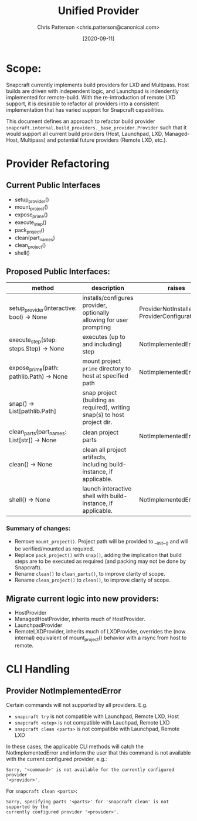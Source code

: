 #+TITLE: Unified Provider
#+AUTHOR: Chris Patterson <chris.patterson@canonical.com>
#+DATE: [2020-09-11]

* Scope:

Snapcraft currently implements build providers for LXD and Multipass.  Host
builds are driven with independent logic, and Launchpad is indendently
implemented for remote-build.  With the re-introduction of remote LXD support,
it is desirable to refactor all providers into a consistent implementation that
has varied support for Snapcraft capabilities.

This document defines an approach to refactor build provider
=snapcraft.internal.build_providers._base_provider.Provider= such that it would
support all current build providers (Host, Launchpad, LXD, Managed-Host,
Multipass) and potential future providers (Remote LXD, etc.).

* Provider Refactoring

** Current Public Interfaces
- setup_provider()
- mount_project()
- expose_prime()
- execute_step()
- pack_project()
- clean(part_names)
- clean_project()
- shell()

** Proposed Public Interfaces:

|--------------------------------------------+---------------------------------------------------------------------------+--------------------------------------------------|
| method                                     | description                                                               | raises                                           |
|--------------------------------------------+---------------------------------------------------------------------------+--------------------------------------------------|
| setup_provider(interactive: bool) -> None  | installs/configures provider, optionally allowing for user prompting      | ProviderNotInstalled, ProviderConfigurationError |
| execute_step(step: steps.Step) -> None     | executes (up to and including) step                                       | NotImplementedError                              |
| expose_prime(path: pathlib.Path) -> None   | mount project =prime= directory to host at specified path                 | NotImplementedError                              |
| snap() -> List[pathlib.Path]               | snap project (building as required), writing snap(s) to host project dir. |                                                  |
| clean_parts(part_names: List[str]) -> None | clean project parts                                                       | NotImplementedError                              |
| clean() -> None                            | clean all project artifacts, including build-instance, if applicable.     |                                                  |
| shell() -> None                            | launch interactive shell with build-instance, if applicable.              | NotImplementedError                              |
|--------------------------------------------+---------------------------------------------------------------------------+--------------------------------------------------|

*** Summary of changes:
- Remove =mount_project()=. Project path will be provided to __init__() and will
  be verified/mounted as required.
- Replace =pack_project()= with =snap()=, adding the implication that build steps
  are to be executed as required (and packing may not be done by Snapcraft).
- Rename =clean()= to =clean_parts()=, to improve clarity of scope.
- Rename =clean_project()= to =clean()=, to improve clarity of scope.

** Migrate current logic into new providers:
- HostProvider
- ManagedHostProvider, inherits much of HostProvider.
- LaunchpadProvider
- RemoteLXDProvider, inherits much of LXDProvider, overrides the (now internal)
  equivalent of mount_project() behavior with a rsync from host to remote.

* CLI Handling

** Provider NotImplementedError

Certain commands will not supported by all providers. E.g.
- =snapcraft try= is not compatible with Launchpad, Remote LXD, Host
- =snapcraft <step>= is not compatible with Lauchpad, Remote LXD
- =snapcraft clean <parts>= is not compatible with Launchpad, Remote LXD

In these cases, the applicable CLI methods will catch the NotImplementedError
and inform the user that this command is not available with the current
configured provider, e.g.:

=Sorry, '<command>' is not available for the currently configured provider
'<provider>'.=

For =snapcraft clean <parts>=:

=Sorry, specifying parts '<parts>' for 'snapcraft clean' is not supported by the
currently configured provider '<provider>'.=
